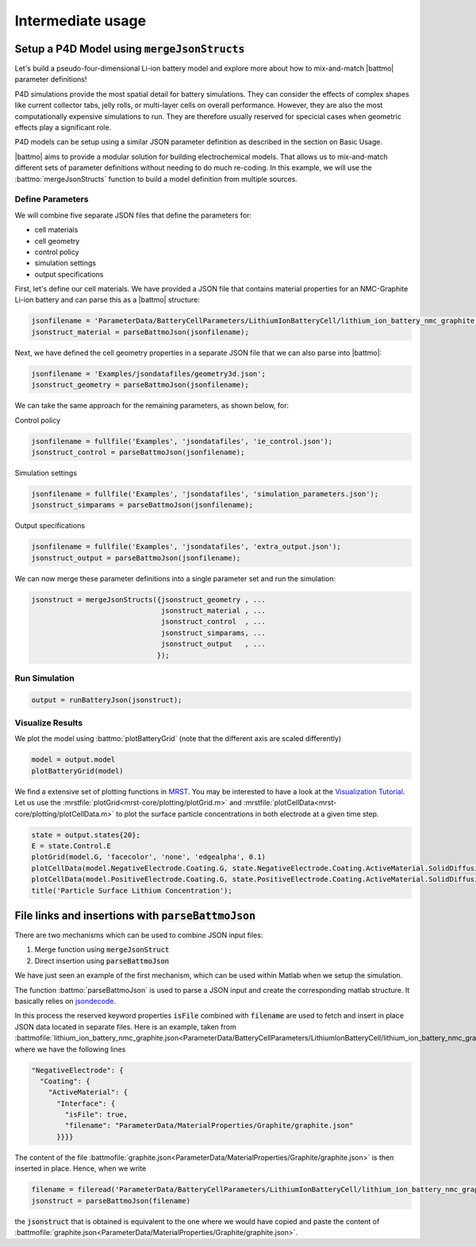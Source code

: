 ==================
Intermediate usage
==================

.. _mergeJsonStructs:

Setup a P4D Model using :code:`mergeJsonStructs`
================================================

Let's build a pseudo-four-dimensional Li-ion battery model and explore more about how to mix-and-match |battmo| parameter definitions!

P4D simulations provide the most spatial detail for battery simulations. They can consider the effects of complex shapes like current collector tabs, jelly rolls, or multi-layer cells on overall performance. However, they are also the most computationally expensive simulations to run. They are therefore usually reserved for specicial cases when geometric effects play a significant role. 

P4D models can be setup using a similar JSON parameter definition as described in the section on Basic Usage.

|battmo| aims to provide a modular solution for building electrochemical models. That allows us to mix-and-match different sets of parameter definitions without needing to do much re-coding. In this example, we will use the :battmo:`mergeJsonStructs` function to build a model definition from multiple sources. 

Define Parameters
-----------------

We will combine five separate JSON files that define the parameters for:

- cell materials
- cell geometry
- control policy
- simulation settings
- output specifications

First, let's define our cell materials. We have provided a JSON file that contains material properties for an NMC-Graphite Li-ion battery and can parse this as a |battmo| structure:

.. code:: matlab
          
   jsonfilename = 'ParameterData/BatteryCellParameters/LithiumIonBatteryCell/lithium_ion_battery_nmc_graphite.json';
   jsonstruct_material = parseBattmoJson(jsonfilename);

Next, we have defined the cell geometry properties in a separate JSON file that we can also parse into |battmo|:

.. code:: matlab
          
   jsonfilename = 'Examples/jsondatafiles/geometry3d.json';
   jsonstruct_geometry = parseBattmoJson(jsonfilename);            

We can take the same approach for the remaining parameters, as shown below, for:

Control policy

.. code:: matlab
          
   jsonfilename = fullfile('Examples', 'jsondatafiles', 'ie_control.json');
   jsonstruct_control = parseBattmoJson(jsonfilename);         

Simulation settings

.. code:: matlab
          
   jsonfilename = fullfile('Examples', 'jsondatafiles', 'simulation_parameters.json');
   jsonstruct_simparams = parseBattmoJson(jsonfilename);       

Output specifications

.. code:: matlab
          
   jsonfilename = fullfile('Examples', 'jsondatafiles', 'extra_output.json');
   jsonstruct_output = parseBattmoJson(jsonfilename);         

We can now merge these parameter definitions into a single parameter set and run the simulation:

.. code:: matlab
          
   jsonstruct = mergeJsonStructs({jsonstruct_geometry , ...
                                  jsonstruct_material , ...
                                  jsonstruct_control  , ...
                                  jsonstruct_simparams, ...
                                  jsonstruct_output   , ...                               
                                 });

Run Simulation
--------------

.. code:: matlab
          
   output = runBatteryJson(jsonstruct);  

Visualize Results
-----------------

We plot the model using :battmo:`plotBatteryGrid` (note that the different axis are scaled differently)

.. code:: matlab
          
   model = output.model
   plotBatteryGrid(model)

.. figure:: img/3dmodel.png
   :target: _images/3dmodel.png
   
We find a extensive set of plotting functions in `MRST <https://www.sintef.no/Projectweb/MRST/>`_. You may be interested
to have a look at the `Visualization Tutorial
<https://www.sintef.no/projectweb/mrst/documentation/tutorials/visualization-tutorial/>`_. Let us use the
:mrstfile:`plotGrid<mrst-core/plotting/plotGrid.m>` and :mrstfile:`plotCellData<mrst-core/plotting/plotCellData.m>` to plot the
surface particle concentrations in both electrode at a given time step.
          
..
   The plots presented below are obtained using the script runExample3D_doc 

.. code:: matlab
          
   state = output.states{20};
   E = state.Control.E
   plotGrid(model.G, 'facecolor', 'none', 'edgealpha', 0.1)
   plotCellData(model.NegativeElectrode.Coating.G, state.NegativeElectrode.Coating.ActiveMaterial.SolidDiffusion.cSurface/(mol/litre))
   plotCellData(model.PositiveElectrode.Coating.G, state.PositiveElectrode.Coating.ActiveMaterial.SolidDiffusion.cSurface/(mol/litre))
   title('Particle Surface Lithium Concentration');

.. figure:: img/3dconc.png
   :target: _images/3dconc.png
   

File links and insertions with :code:`parseBattmoJson`
======================================================

There are two mechanisms which can be used to combine JSON input files:

#. Merge function using :code:`mergeJsonStruct`
#. Direct insertion using :code:`parseBattmoJson`

We have just seen an example of the first mechanism, which can be used within Matlab when we setup the simulation.

The function :battmo:`parseBattmoJson` is used to parse a JSON input and create the corresponding matlab structure. It
basically relies on `jsondecode <https://se.mathworks.com/help/matlab/ref/jsondecode.html>`_.

In this process the reserved keyword properties :code:`isFile` combined with :code:`filename` are used to fetch and
insert in place JSON data located in separate files. Here is an example, taken from
:battmofile:`lithium_ion_battery_nmc_graphite.json<ParameterData/BatteryCellParameters/LithiumIonBatteryCell/lithium_ion_battery_nmc_graphite.json>`
where we have the following lines

.. code:: json
          
  "NegativeElectrode": {
    "Coating": {
      "ActiveMaterial": {
        "Interface": {
          "isFile": true,
          "filename": "ParameterData/MaterialProperties/Graphite/graphite.json"
        }}}}

The content of the file :battmofile:`graphite.json<ParameterData/MaterialProperties/Graphite/graphite.json>` is then
inserted in place. Hence, when we write

.. code:: matlab

   filename = fileread('ParameterData/BatteryCellParameters/LithiumIonBatteryCell/lithium_ion_battery_nmc_graphite.json')
   jsonstruct = parseBattmoJson(filename)

the :code:`jsonstruct` that is obtained is equivalent to the one where we would have copied and paste the content of
:battmofile:`graphite.json<ParameterData/MaterialProperties/Graphite/graphite.json>`.

.. collapse:: jsonstruct detail

   .. code:: json
             
     "NegativeElectrode": {
       "Coating": {
         "ActiveMaterial": {
           "Interface": {
             "saturationConcentration": 30555,
             "volumetricSurfaceArea": 723600,
             "density": 2240,
             "numberOfElectronsTransferred" : 1,
             "activationEnergyOfReaction": 5000,
             "reactionRateConstant": 5.031e-11,
             "guestStoichiometry100": 0.88551,
             "guestStoichiometry0": 0.1429,
             "chargeTransferCoefficient": 0.5,
             "openCircuitPotential" : {"type": "function",
             "functionname" : "computeOCP_graphite",
             "argumentlist" : ["cElectrode", "T", "cmax"]
             }}},          


